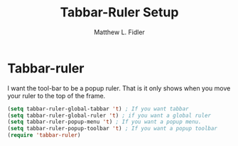 #+TITLE: Tabbar-Ruler Setup
#+Author: Matthew L. Fidler
* Tabbar-ruler
I want the tool-bar to be a popup ruler.  That is it only shows when
you move your ruler to the top of the frame.  
#+BEGIN_SRC emacs-lisp
  (setq tabbar-ruler-global-tabbar 't) ; If you want tabbar
  (setq tabbar-ruler-global-ruler 't) ; if you want a global ruler
  (setq tabbar-ruler-popup-menu 't) ; If you want a popup menu.
  (setq tabbar-ruler-popup-toolbar 't) ; If you want a popup toolbar
  (require 'tabbar-ruler)
#+END_SRC
